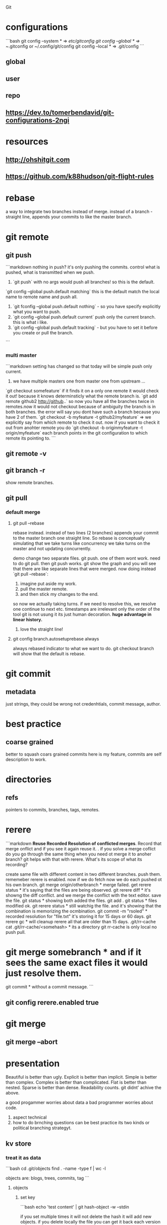  Git

* configurations

```bash
git config --system * => /etc/gitconfig
git config --global * => ~/.gitconfig or ~/.config/git/config
git config --local * => .git/config
```

** global

** user

** repo

** https://dev.to/tomerbendavid/git-configurations-2ngi

* resources

** http://ohshitgit.com

** https://github.com/k88hudson/git-flight-rules

* rebase

a way to integrate two branches instead of merge. instead of a branch - straight line, appends your commits to like the master branch.

* git remote

** git push

```markdown
nothing in push? it's only pushing the commits.  control what is pushed, what is transmitted when we push.
1. `git push` with no args would push all branches!  so this is the default.
`git config --global push.default matching`  this is the default match the local name to remote name and push all.
1. `git fconfig --global push.default nothing` - so you have specify explicitly what you want to push.
1. `git config --global push.default current` push only the current branch.  this is what i like.
1. `git config --global push.default tracking` - but you have to set it before you create or pull the branch.
```

*** multi master

```markdown
setting has changed so that today will be simple push only current.
1. we have multiple masters one from master one from upstream ...
`git checkout somefeature` if it finds it on a only one remote it would check it out! because it knows determinsticly what the remote branch is.
`git add remote github2 http://github..` so now you have all the branches twice in remotes.now it would not checkout because of ambiguity the branch is in both branches.  the error will say you dont have such a branch because you have 2 of them.
`git checkout -b myfeature -t github2/myfeature` => we explicitly say from which remote to check it out.
now if you want to check it out from anohter remote you do
`git checkout -b originmyfeature -t origin/myfeature`
each branch points in the git configuration to which remote its pointing to.
```

** git remote -v

** git branch -r

show remote branches.

** git pull

*** default merge

**** git pull --rebase

rebase instead.  instead of two lines (2 branches) appends your commit to the master branch one straight line.  So rebase is conceptually simulating that we take turns like concurrency we take turns on the master and not updating concurrently.

demo change two separate files.  git push.  one of them wont work.  need to do git pull.  then git push works.
git show the graph and you will see that there are like separate lines that were merged.
now doing instead `git pull --rebase`:
1. imagine put aside my work.
2. pull the master remote.
3. and then stick my changes to the end.
so now we actually taking turns.  if we need to resolve this, we resolve one continue to next etc.
timestamps are irrelevant only the order of the tool git is not usung it its just human decoration.
**huge advantage in linear history.**

***** love the straight line!

**** git config branch.autosetuprebase always

always rebased indicator to what we want to do.
git checkout branch will show that the default is rebase.

* git commit

** metadata

just strings, they could be wrong not credenhtials, commit message, author.

* best practice

** coarse grained

better to squash coars grained commits here is my feature, commits are self description to work.

* directories

** refs

pointers to commits, branches, tags, remotes.

* rerere

```markdown
**Reuse Recorded Resolution of conflicted merges**.  Record that merge onflict and if you see it again reuse it.  . if you solve a merge coflict do you go through the same thing when you need ot merge it to anoher branch? git helps with that with rerere.  What's its scope of what its recording?

create same file with different content in two different branches. push them.  rememeber rerere is enabled.  now if we do fetch now we do each pushed ot his own branch.
git merge origin/otherbranch * merge failed.
get rerere status * it's saying that the files are being observed.
git rerere diff * it's showng the diff conflict. and we merge the conflict with the text editor. save the file.
git status * showing both added the files.
git add .
git status * files modified ok.
git rerere status * still watchig the file.  and it's showing that the combination is memorizing the ocmbination.
git commit -m "rsoled" * recorded resolution for "file.txt" it's storing it for 15 days or 60 days.
git rerere gc * will cleanup rerere all that are older than 15 days.
.git/rr-cache
cat .git/rr-cache/<somehash> * its a directory
git rr-cache is only local no push pull.
* git merge somebranch * and if it sees the same exact files it would just resolve them.
git commit * without a commit message.
```

** git config rerere.enabled true

* git merge

** git merge --abort

* presentation

Beautiful is better than ugly.
Explicit is better than implicit.
Simple is better than complex.
Complex is better than complicated.
Flat is better than nested.
Sparse is better than dense.
Readability counts.
git didnt' achive the above.

a good progammer worries about data a bad programmer worries about code.

1. aspect technical
2. how to do brnching questions can be best practice its two kinds or political branching strategyt.

** kv store

*** treat it as data

```bash
cd .git/objects
find . -name -type f | wc -l

objects are: blogs, trees, commits, tag
```

**** objects

***** set key

```bash
echo 'test content' | git hash-object -w --stdin

if you set multiple times it will not delete the hash it will add new objects.
if you delete locally the file you can get it back each version by git cat-file the hashes.
```

****** echo 'test content' | git hash-object -w --stdin

***** get key

```bash
git cat-file -p d670460b4b4aece5915caf5c68d12f560a9fe3e4

tree fb1cf9738e80e62cacd7cac8e795afd38e5ce868
parent 0f9fc521c2593733c9413e0061e4586120e63393
author someuthor tsomemail 1519288832 +0200
committer someauthor somemail 1519288832 +0200

TMSCSSC-1828
```

**** tree

can contain subtrees. correlates objects to filenames.

***** filenames

***** group of files

***** like directory

***** git cat-file -p master^{tree}

print the latest commit of tree pointer to latest tree.

***** filename to object

****** git update-index --add new.txt

add file to index

****** git update-index --add --cacheinfo 100644 d670460b4b4aece5915caf5c68d12f560a9fe3e4 myfile.txt

add to index the object

****** git write-tree

✗ git write-tree
d936f53d6a3450e681f4d6948394c9a7d8396f42

create a new tree from our current index.
each such write-tree create a new snapshot so we have a new snapshot of our data.

****** git cat-file -p d936f53d6a3450e681f4d6948394c9a7d8396f42

print the tree that was written

***** subdirectory

or load subtree into index

****** read subtree into index

******* git read-tree --prefix=bak skfj0jlsjflskfjjsh

now bak is a subtree for the tree we read and added the tree.
each git

******* git write-tree

**** see all objects

***** find .git/objects -type f

note that we see both blobs trees and commits.

**** commit object

this is information about the commit this is how you spefcify the commit message it is a commit object. for demo we can now add commit messages to the other commits, AMAZINg we have just made commits without using any of the git commands.!

***** echo "commit message" | git commit-tree 92834928

here we add a comimt message to the tree with hash 928... and git will automatically add the author timestamp and email info to this commit tree hash.  you can view it with `git cat-file -p 92834...`

**** tag object

***** tagger

***** date

***** message

***** pointer

***** usage

usually points to a commit and not to a tree.

```bash
git update-ref refs/tags/v1.0 sjkdfhsofw * => lightweight tag.  reference never moves.
git tag -a v1.1 lasjflkajsfksj -m "test tag' *=> annotated tag, git creates a tag object and writes a reference to point to it.
cat .git/refs/tags/v1.1
slkajsflkajsfdklj
git cat-file -p alskdfjlaskfj * => will show that its a pointer to a commit. you can tag any git object doesnt have to be a commit.
```

**** remotes

***** refs/remotes

remotes are different from branches (refs/heads) in that they are read only  you never update a remote ref with commit command only git  this is the last known state pointer of the remote.

**** packfile

```markdown
1. update a fiile
1. commit
1. you will see a different hash.  we still have the previous hash.

so we are wasting space we have 2 blobs.  git can pack it from time to time so stored in the same object with the diff.

call git gc for initiating pack.
```

***** git gc

also when pushing to a remote then git performs gc.

***** pack-hash.idx

pack of the index, the current index content.

***** pack-hash.pack

pack of all the objects that were removed.

***** git verify-pack

in order to view the content of pack
`git verify-pack -v .git/objects/pack/pack-hash...idx

**** refspec

```bash
git remote add origin https://github.com/myuser/somethinggit

cat .git/config
[remote "origin"]
  url = https://github.com/myuser/somethinggit
  fetch = +refs/heads/*:refs/remotes/origin/* * => refspec <src>:<dest> so will take references from remote heads to local dir to refs/remotes/origin

+ * => update the reference even if it isn't a fast forward.

you can access log of remote branch using local target of the refspec like this: all the below are equivalent.  git expands all of them to refs/remotes/origin/master

git log origin/master
git log remotes/origin/master
git log refs/remotes/origin/master
```

*** references

instead of remembering keys, let's have references to some special keys, like the HEAD whcih simply points to a sha1 key

**** master

create a reference to latest commit:

```bash
echo 123oihskfh293 > .git/refs/heads/master
git log --pretty=oneline master
```

and to more safely update a ref: `git update-ref refs/heads/test cacacaj83`

**** branch

when you do `git branch mybranch` how does it know from where to branch? it's from the HEAD which points to the latest commit.

**** HEAD

HEAD is symbolic reference to the branch we are currently on it does not contain a SHA1 it's a pointer to a reference.
HEAD content: refs/heads/mybranch

***** @

Head is also known as "@" you can use @ whenever you need head

***** git checkout @{-1}

git checkout @ is HEAD then go to the last place (-1) of the HEAD meaning the last branch that HEAD pointed to.

*** maintenance recovery

if you do `git reset --hard skfjhskfdhj` and thus you go back and loose a commit you can do `git reflog;git log -g` and then `git checkout to an older commit`

* git log

** git log --oneline --decorate --graph --all

* ls-files

** git ls-files --stage

Show staged files.
